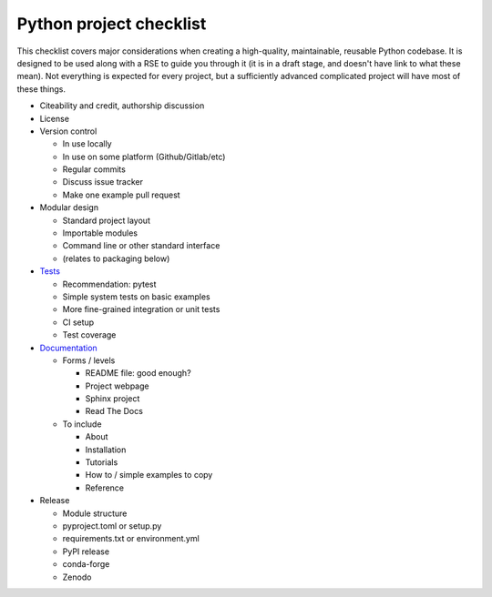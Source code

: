 Python project checklist
========================

This checklist covers major considerations when creating a
high-quality, maintainable, reusable Python codebase.  It is designed
to be used along with a RSE to guide you through it (it is in a draft
stage, and doesn't have link to what these mean).  Not everything is
expected for every project, but a sufficiently advanced complicated
project will have most of these things.


* Citeability and credit, authorship discussion

* License

* Version control

  * In use locally
  * In use on some platform (Github/Gitlab/etc)
  * Regular commits
  * Discuss issue tracker
  * Make one example pull request

* Modular design

  * Standard project layout
  * Importable modules
  * Command line or other standard interface
  * (relates to packaging below)

* `Tests <https://coderefinery.github.io/testing/>`__

  * Recommendation: pytest
  * Simple system tests on basic examples
  * More fine-grained integration or unit tests
  * CI setup
  * Test coverage

* `Documentation <https://coderefinery.github.io/documentation/>`__

  * Forms / levels

    * README file: good enough?
    * Project webpage
    * Sphinx project
    * Read The Docs

  * To include

    * About
    * Installation
    * Tutorials
    * How to / simple examples to copy
    * Reference

* Release

  * Module structure
  * pyproject.toml or setup.py
  * requirements.txt or environment.yml
  * PyPI release
  * conda-forge
  * Zenodo
